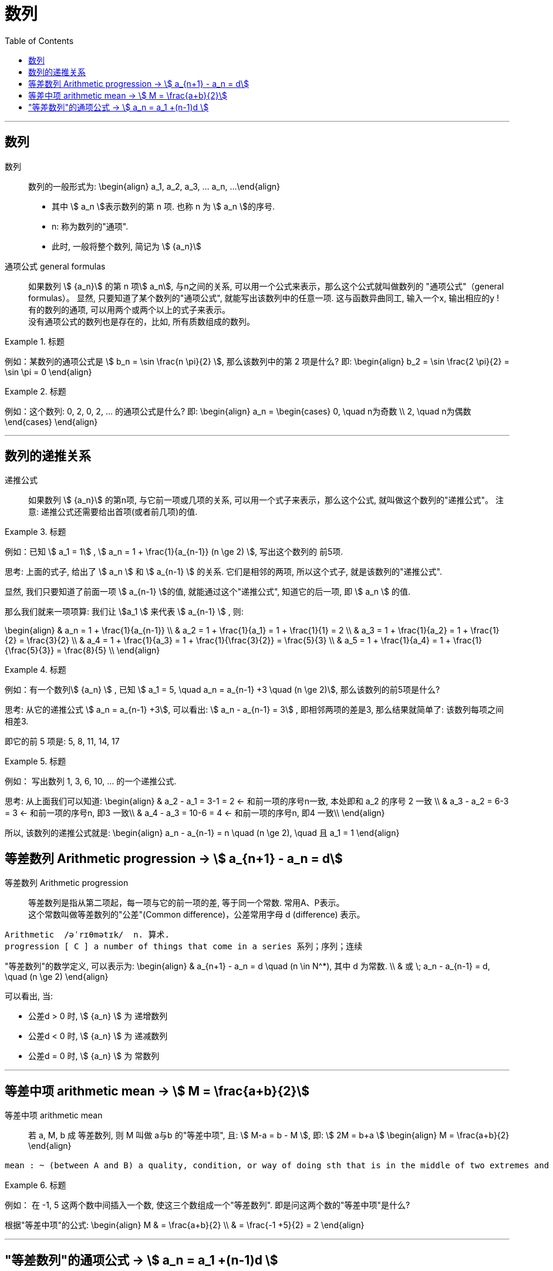 
= 数列
:toc:

---

== 数列

数列:: 数列的一般形式为:
\begin{align}
a_1, a_2, a_3, ... a_n, ...
\end{align}

- 其中 stem:[ a_n ]表示数列的第 n 项. 也称 n 为 stem:[ a_n ]的序号.
- n: 称为数列的"通项".
- 此时, 一般将整个数列, 简记为 stem:[  {a_n}]

通项公式 general formulas :: 如果数列 stem:[  {a_n}] 的第 n 项stem:[  a_n], 与n之间的关系, 可以用一个公式来表示，那么这个公式就叫做数列的 "通项公式"（general formulas）。 显然, 只要知道了某个数列的"通项公式", 就能写出该数列中的任意一项. 这与函数异曲同工, 输入一个x, 输出相应的y ! +
有的数列的通项, 可以用两个或两个以上的式子来表示。 +
没有通项公式的数列也是存在的，比如, 所有质数组成的数列。

.标题
====
例如：某数列的通项公式是 stem:[ b_n = \sin \frac{n \pi}{2} ], 那么该数列中的第 2 项是什么?
即:
\begin{align}
b_2 = \sin \frac{2 \pi}{2} = \sin \pi = 0
\end{align}
====

.标题
====
例如：这个数列: 0, 2, 0, 2, ... 的通项公式是什么?
即:
\begin{align}
a_n = \begin{cases}
0, \quad n为奇数 \\
2, \quad n为偶数
\end{cases}
\end{align}
====

---

== 数列的递推关系

递推公式:: 如果数列 stem:[  {a_n}] 的第n项, 与它前一项或几项的关系, 可以用一个式子来表示，那么这个公式, 就叫做这个数列的"递推公式"。 注意: 递推公式还需要给出首项(或者前几项)的值.

.标题
====
例如：已知 stem:[ a_1 = 1] , stem:[ a_n = 1 + \frac{1}{a_{n-1}} (n \ge 2) ], 写出这个数列的 前5项.

思考: 上面的式子, 给出了 stem:[ a_n ] 和 stem:[ a_{n-1} ] 的关系. 它们是相邻的两项, 所以这个式子, 就是该数列的"递推公式".

显然, 我们只要知道了前面一项 stem:[ a_{n-1} ]的值, 就能通过这个"递推公式", 知道它的后一项, 即 stem:[ a_n ] 的值.

那么我们就来一项项算: 我们让 stem:[a_1 ] 来代表  stem:[ a_{n-1} ] , 则:

\begin{align}
& a_n = 1 + \frac{1}{a_{n-1}} \\
& a_2 = 1 + \frac{1}{a_1} = 1 + \frac{1}{1} = 2 \\
& a_3 = 1 + \frac{1}{a_2} = 1 + \frac{1}{2} = \frac{3}{2} \\
& a_4 = 1 + \frac{1}{a_3} = 1 + \frac{1}{\frac{3}{2}} = \frac{5}{3} \\
& a_5 = 1 + \frac{1}{a_4} = 1 + \frac{1}{\frac{5}{3}} = \frac{8}{5} \\
\end{align}

====

.标题
====
例如：有一个数列stem:[ {a_n} ] , 已知 stem:[ a_1 = 5, \quad a_n = a_{n-1} +3 \quad (n \ge 2)], 那么该数列的前5项是什么?

思考: 从它的递推公式 stem:[  a_n = a_{n-1} +3], 可以看出: stem:[  a_n - a_{n-1} = 3] , 即相邻两项的差是3, 那么结果就简单了: 该数列每项之间相差3.

即它的前 5 项是: 5, 8, 11, 14, 17
====


.标题
====
例如： 写出数列 1, 3, 6, 10, ... 的一个递推公式.

思考: 从上面我们可以知道:
\begin{align}
& a_2 - a_1 = 3-1 = 2 <- 和前一项的序号n一致, 本处即和 a_2 的序号 2 一致 \\
& a_3 - a_2 = 6-3 = 3 <- 和前一项的序号n, 即3 一致\\
& a_4 - a_3 = 10-6 = 4 <- 和前一项的序号n, 即4 一致\\
\end{align}

所以, 该数列的递推公式就是:
\begin{align}
a_n - a_{n-1} = n \quad (n \ge 2), \quad 且 a_1 = 1
\end{align}

====

== 等差数列 Arithmetic progression -> stem:[  a_{n+1} - a_n = d]

等差数列 Arithmetic progression:: 等差数列是指从第二项起，每一项与它的前一项的差, 等于同一个常数. 常用A、P表示。 +
这个常数叫做等差数列的"公差"(Common difference)，公差常用字母 d (difference) 表示。

....
Arithmetic  /əˈrɪθmətɪk/  n. 算术.
progression [ C ] a number of things that come in a series 系列；序列；连续
....

"等差数列"的数学定义, 可以表示为:
\begin{align}
& a_{n+1} - a_n = d \quad (n \in N^*), 其中 d 为常数. \\
& 或 \; a_n - a_{n-1} = d, \quad (n \ge 2)
\end{align}

可以看出, 当:

- 公差d > 0 时, stem:[ {a_n} ] 为 递增数列
- 公差d < 0 时, stem:[ {a_n} ] 为 递减数列
- 公差d = 0 时, stem:[ {a_n} ] 为 常数列

---

== 等差中项 arithmetic mean -> stem:[  M = \frac{a+b}{2}]

等差中项 arithmetic mean:: 若 a, M, b 成 等差数列, 则 M 叫做 a与b 的"等差中项", 且: stem:[ M-a = b - M ], 即: stem:[ 2M = b+a ]
\begin{align}
M = \frac{a+b}{2}
\end{align}


....
mean : ~ (between A and B) a quality, condition, or way of doing sth that is in the middle of two extremes and better than either of them 中间；中庸；折中 /平均数；平均值；算术中项
....

.标题
====
例如： 在 -1, 5 这两个数中间插入一个数, 使这三个数组成一个"等差数列". 即是问这两个数的"等差中项"是什么?

根据"等差中项"的公式:
\begin{align}
M & = \frac{a+b}{2} \\
&  = \frac{-1 +5}{2} = 2
\end{align}

====

---

== "等差数列"的通项公式 -> stem:[ a_n = a_1 +(n-1)d ]

如果已知等差数列 stem:[ {a_n} ] 的首项是 stem:[  a_1], 公差是 d, 那么可以求出该"等差数列"的通项公式吗? 可以.

方法1 (不完全归纳法): 可知:

\begin{align}
& a_2 = a_1 + d \\
& a_3 = a_2 + d  =  a_1 + 2d \\
& a_4 = a_3 + d  =  a_1 + 3d \\
& ... \\
& \boxed{
a_n = a_1 + (n-1) d
}
\end{align}

方法2: 叠加法:

\begin{align}
已知:
& a_2 - a_1 = d <- 第1个d, 即与后一项的系数相同 \\
& a_3 - a_2 = d <- 第2个d\\
& a_4 - a_3 = d <- 第3个d\\
& ... \\
& a_n - a_{n-1} = d <- 第 n-1 个d\\
& 把上面所有式子, 等号左边全加起来, 等号右边也全加起来, 就是: \\
& (- a_1 + a_2) + (- a_2 + a_3 ) + (- a_3 + a_4 ) + ... + (- a_{n-1} + a_n) = d+d+d+...+d \\
& -a_1  + a_n = (n-1)d \\
即: & \boxed{
 a_n = a_1 +(n-1)d
}
\end{align}


.标题
====
例如：求 10, 5, 0, -5 的通项公式.

思考: 使用等差数列的通项公式即可. 可知:
\begin{align}
& a_1 = 10 \\
& 公差d = 5-10 =-5
\end{align}

代入等差数列的通项公式 :
\begin{align}
a_n & =  a_1 +(n-1)d \\
& = 10  +(n-1)(-5) \\
& = 10 -5n +5 = -5n + 15
\end{align}
====

.标题
====
例如： 等差数列 8, 5, 2, ... 的第20项是多少?

\begin{align}
& 可知: \\
& a_1 = 8, \\
& d = 5-8 = -3 \\
& 所以代入等差数列的通项公式 : a_n  =  a_1 +(n-1)d \\
& a_n = 8 -3(n-1) <-这就是本等差数列的通项公式 \\
& a_{20} = 8-3(20-1) = 8 - 3*19 = -49 <- 第20项的值
\end{align}
====

.标题
====
例如：问: -401 是不是 等差数列 -5, -9, -13, ... 中的项?

我们用方程来做一做就能知道.

先算出该等差数列的通项公式:
\begin{align}
& a_1 = -5 \\
& d = -9 -(-5) = -4 \\
& 代入差数列的通项公式  a_n  =  a_1 +(n-1)d \\
& a_n = -5 -4(n-1) <- 即本例等差数列的通项公式
\end{align}

把 -401 代入上面的通项公式中, 只要 n 是整数(项的序数不存在分数的), 就说明 -401 的确是本等差数列中的项.

\begin{align}
& -401 = -5 -4(n-1) \\
& n = 100 <- 的确是整数, 说明 -401是本等差数列中的第100项
\end{align}

所以 -401 是本等差数列中的项.
====





---






---

https://www.bilibili.com/video/BV1bE411T7cA?p=148

5:32
